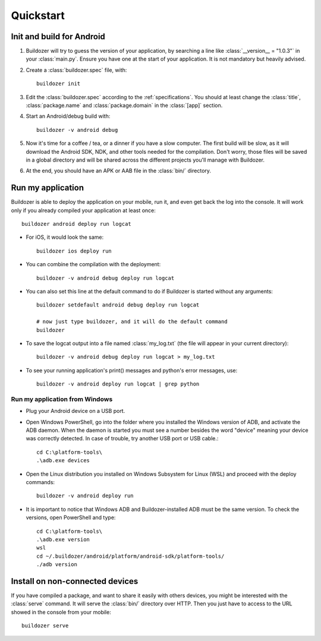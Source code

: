 .. _quickstart:

Quickstart
==========

.. rst-class:: lead

   Let's get started with Buildozer!

Init and build for Android
--------------------------

#. Buildozer will try to guess the version of your application, by searching a
   line like :class:`__version__ = "1.0.3"` in your :class:`main.py`. Ensure you have one at
   the start of your application. It is not mandatory but heavily advised.

#. Create a :class:`buildozer.spec` file, with::

    buildozer init

#. Edit the :class:`buildozer.spec` according to the :ref:`specifications`. You should
   at least change the :class:`title`, :class:`package.name` and :class:`package.domain` in the
   :class:`[app]` section.

#. Start an Android/debug build with::

    buildozer -v android debug

#. Now it's time for a coffee / tea, or a dinner if you have a slow computer.
   The first build will be slow, as it will download the Android SDK, NDK, and
   other tools needed for the compilation.
   Don't worry, those files will be saved in a global directory and will be
   shared across the different projects you'll manage with Buildozer.

#. At the end, you should have an APK or AAB file in the :class:`bin/` directory.


Run my application
------------------

Buildozer is able to deploy the application on your mobile, run it, and even
get back the log into the console. It will work only if you already compiled
your application at least once::

    buildozer android deploy run logcat

- For iOS, it would look the same::

    buildozer ios deploy run

- You can combine the compilation with the deployment::

    buildozer -v android debug deploy run logcat

- You can also set this line at the default command to do if Buildozer is started without any arguments::

    buildozer setdefault android debug deploy run logcat
    
    # now just type buildozer, and it will do the default command
    buildozer

- To save the logcat output into a file named :class:`my_log.txt` (the file will appear in your current directory)::

    buildozer -v android debug deploy run logcat > my_log.txt
    
- To see your running application's print() messages and python's error messages, use::

    buildozer -v android deploy run logcat | grep python

Run my application from Windows
~~~~~~~~~~~~~~~~~~~~~~~~~~~~~~~

- Plug your Android device on a USB port.

- Open Windows PowerShell, go into the folder where you installed the Windows version of ADB, and activate the ADB daemon. When the daemon is started you must see a number besides the word "device" meaning your device was correctly detected. In case of trouble, try another USB port or USB cable.::

    cd C:\platform-tools\
    .\adb.exe devices

- Open the Linux distribution you installed on Windows Subsystem for Linux (WSL) and proceed with the deploy commands::

    buildozer -v android deploy run
    
- It is important to notice that Windows ADB and Buildozer-installed ADB must be the same version. To check the versions, open PowerShell and type::

    cd C:\platform-tools\
    .\adb.exe version
    wsl
    cd ~/.buildozer/android/platform/android-sdk/platform-tools/
    ./adb version

Install on non-connected devices
--------------------------------

If you have compiled a package, and want to share it easily with others
devices, you might be interested with the :class:`serve` command. It will serve the
:class:`bin/` directory over HTTP. Then you just have to access to the URL showed in
the console from your mobile::

    buildozer serve

